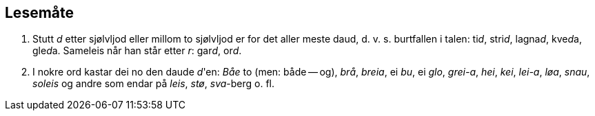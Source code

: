 == Lesemåte

8. Stutt _d_ etter sjølvljod eller millom to sjølvljod er for det aller meste daud, d. v. s. burtfallen i talen: ti__d__, stri__d__, lagna__d__, kve__d__a, gle__d__a. Sameleis når han står etter _r_: gar__d__, or__d__.

9. I nokre ord kastar dei no den daude __d__'en: _Båe_ to (men: både -- og), _brå_, _breia_, ei _bu_, ei _glo_, _grei-a_, _hei_, _kei_, _lei-a_, _løa_, _snau_, _soleis_ og andre som endar på _leis_, _stø_, _sva_-berg o. fl.